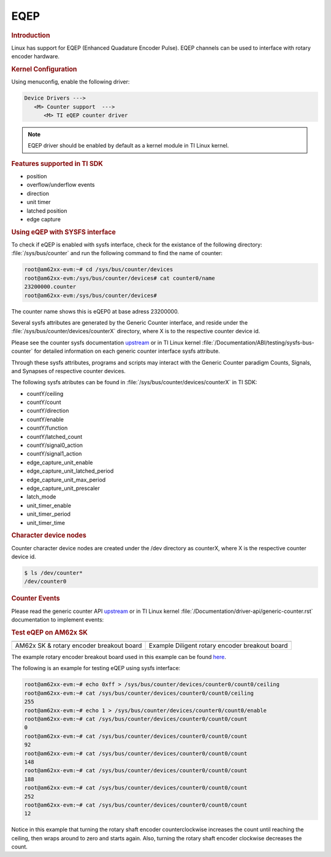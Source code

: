 EQEP
----

.. rubric:: Introduction
   :name: introduction-linux-eqep

Linux has support for EQEP (Enhanced Quadature Encoder Pulse).
EQEP channels can be used to interface with rotary encoder hardware.

.. ifconfig:: CONFIG_part_variant in ('AM62X', 'AM62AX')

   - AM62x SK: EQEP0: k3-am62x-sk-eqep.dtso

.. ifconfig:: CONFIG_part_variant in ('AM64X')

   - AM64x SK: EQEP0: k3-am642-sk.dts

.. ifconfig:: CONFIG_part_variant in ('AM62PX')

   - AM62p SK: EQEP0: k3-am62p5-sk-eqep.dtso

.. rubric:: Kernel Configuration
   :name: driver-configuration-eqep

Using menuconfig, enable the following driver:

.. code-block:: menuconfig

   Device Drivers --->
      <M> Counter support  --->
         <M> TI eQEP counter driver

.. note::

   EQEP driver should be enabled by default as a kernel module in TI Linux kernel.

.. rubric:: Features supported in TI SDK
   :name: features-supported-eqep

- position
- overflow/underflow events
- direction
- unit timer
- latched position
- edge capture

.. rubric:: Using eQEP with SYSFS interface
   :name: sysfs-interface-eqep

To check if eQEP is enabled with sysfs interface, check for the existance of the
following directory: :file:`/sys/bus/counter` and run the following command to find the
name of counter:

.. code-block:: console

   root@am62xx-evm:~# cd /sys/bus/counter/devices
   root@am62xx-evm:/sys/bus/counter/devices# cat counter0/name
   23200000.counter
   root@am62xx-evm:/sys/bus/counter/devices#

The counter name shows this is eQEP0 at base adress 23200000.

Several sysfs attributes are generated by the Generic Counter interface, and reside under
the :file:`/sys/bus/counter/devices/counterX` directory, where X is to the respective counter
device id.

Please see the counter sysfs documentation `upstream <https://www.kernel.org/doc/Documentation/ABI/testing/sysfs-bus-counter>`__
or in TI Linux kernel :file:`/Documentation/ABI/testing/sysfs-bus-counter` for detailed information on each
generic counter interface sysfs attribute.

Through these sysfs attributes, programs and scripts may interact with the Generic Counter paradigm
Counts, Signals, and Synapses of respective counter devices.

The following sysfs atributes can be found in :file:`/sys/bus/counter/devices/counterX` in TI SDK:

- countY/ceiling
- countY/count
- countY/direction
- countY/enable
- countY/function
- countY/latched_count
- countY/signal0_action
- countY/signal1_action
- edge_capture_unit_enable
- edge_capture_unit_latched_period
- edge_capture_unit_max_period
- edge_capture_unit_prescaler
- latch_mode
- unit_timer_enable
- unit_timer_period
- unit_timer_time

.. rubric:: Character device nodes
   :name: character-device-nodes-eqep

Counter character device nodes are created under the /dev directory as counterX, where X is the respective counter device id.

.. code-block:: console

   $ ls /dev/counter*
   /dev/counter0

.. rubric:: Counter Events
   :name: counter-events

Please read the generic counter API `upstream <https://docs.kernel.org/driver-api/generic-counter.html>`__ or in
TI Linux kernel :file:`/Documentation/driver-api/generic-counter.rst` documentation to implement events:

.. rubric:: Test eQEP on AM62x SK
   :name: test-eqep-am62x

+------------------------------------------+---------------------------------------------------------+
| .. Image:: /images/am62x_sk_eqep.jpg     | .. Image:: /images/am62x_sk_rotary_encoder_breakout.jpg |
|       :width: 380px                      |       :width: 380px                                     |
|       :align: center                     |       :align: center                                    |
+------------------------------------------+---------------------------------------------------------+
| AM62x SK & rotary encoder breakout board | Example Diligent rotary encoder breakout board          |
+------------------------------------------+---------------------------------------------------------+

The example rotary encoder breakout board used in this example can be found `here <https://www.digikey.com/en/products/detail/digilent,-inc./410-117/4090075?>`__.

The following is an example for testing eQEP using sysfs interface:

.. code-block:: console

   root@am62xx-evm:~# echo 0xff > /sys/bus/counter/devices/counter0/count0/ceiling
   root@am62xx-evm:~# cat /sys/bus/counter/devices/counter0/count0/ceiling
   255
   root@am62xx-evm:~# echo 1 > /sys/bus/counter/devices/counter0/count0/enable
   root@am62xx-evm:~# cat /sys/bus/counter/devices/counter0/count0/count
   0
   root@am62xx-evm:~# cat /sys/bus/counter/devices/counter0/count0/count
   92
   root@am62xx-evm:~# cat /sys/bus/counter/devices/counter0/count0/count
   148
   root@am62xx-evm:~# cat /sys/bus/counter/devices/counter0/count0/count
   188
   root@am62xx-evm:~# cat /sys/bus/counter/devices/counter0/count0/count
   252
   root@am62xx-evm:~# cat /sys/bus/counter/devices/counter0/count0/count
   12

Notice in this example that turning the rotary shaft encoder counterclockwise increases the count
until reaching the ceiling, then wraps around to zero and starts again. Also, turning the rotary
shaft encoder clockwise decreases the count.
